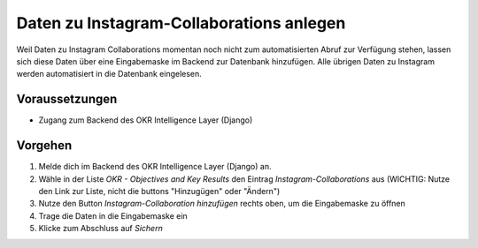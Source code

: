 .. _backend_instagram:

Daten zu Instagram-Collaborations anlegen
=========================================

Weil Daten zu Instagram Collaborations momentan noch nicht zum automatisierten Abruf zur
Verfügung stehen, lassen sich diese Daten über eine Eingabemaske im Backend zur
Datenbank hinzufügen. Alle übrigen Daten zu Instagram werden automatisiert in die
Datenbank eingelesen.

Voraussetzungen
---------------

- Zugang zum Backend des OKR Intelligence Layer (Django)

Vorgehen
--------

1. Melde dich im Backend des OKR Intelligence Layer (Django) an.
2. Wähle in der Liste *OKR - Objectives and Key Results* den Eintrag
   *Instagram-Collaborations* aus (WICHTIG: Nutze den Link zur Liste, nicht die buttons
   "Hinzugügen" oder "Ändern")
3. Nutze den Button *Instagram-Collaboration hinzufügen* rechts oben, um die
   Eingabemaske zu öffnen
4. Trage die Daten in die Eingabemaske ein
5. Klicke zum Abschluss auf *Sichern*
